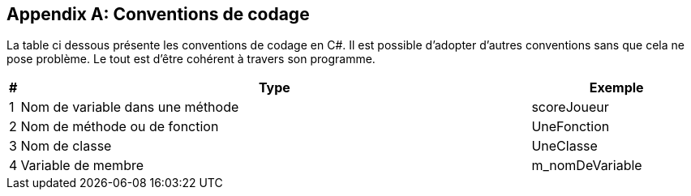 [appendix]
== Conventions de codage

La table ci dessous présente les conventions de codage en C#. Il est possible d’adopter d’autres conventions sans que cela ne pose problème. Le tout est d’être cohérent à travers son programme. 


[width="100%",options="header", cols="0,3,1"]
|====================
| # | Type | Exemple 
| 1 | Nom de variable dans une méthode | scoreJoueur 
| 2 | Nom de méthode ou de fonction | UneFonction 
| 3 | Nom de classe | UneClasse 
| 4 | Variable de membre | m_nomDeVariable 
|====================